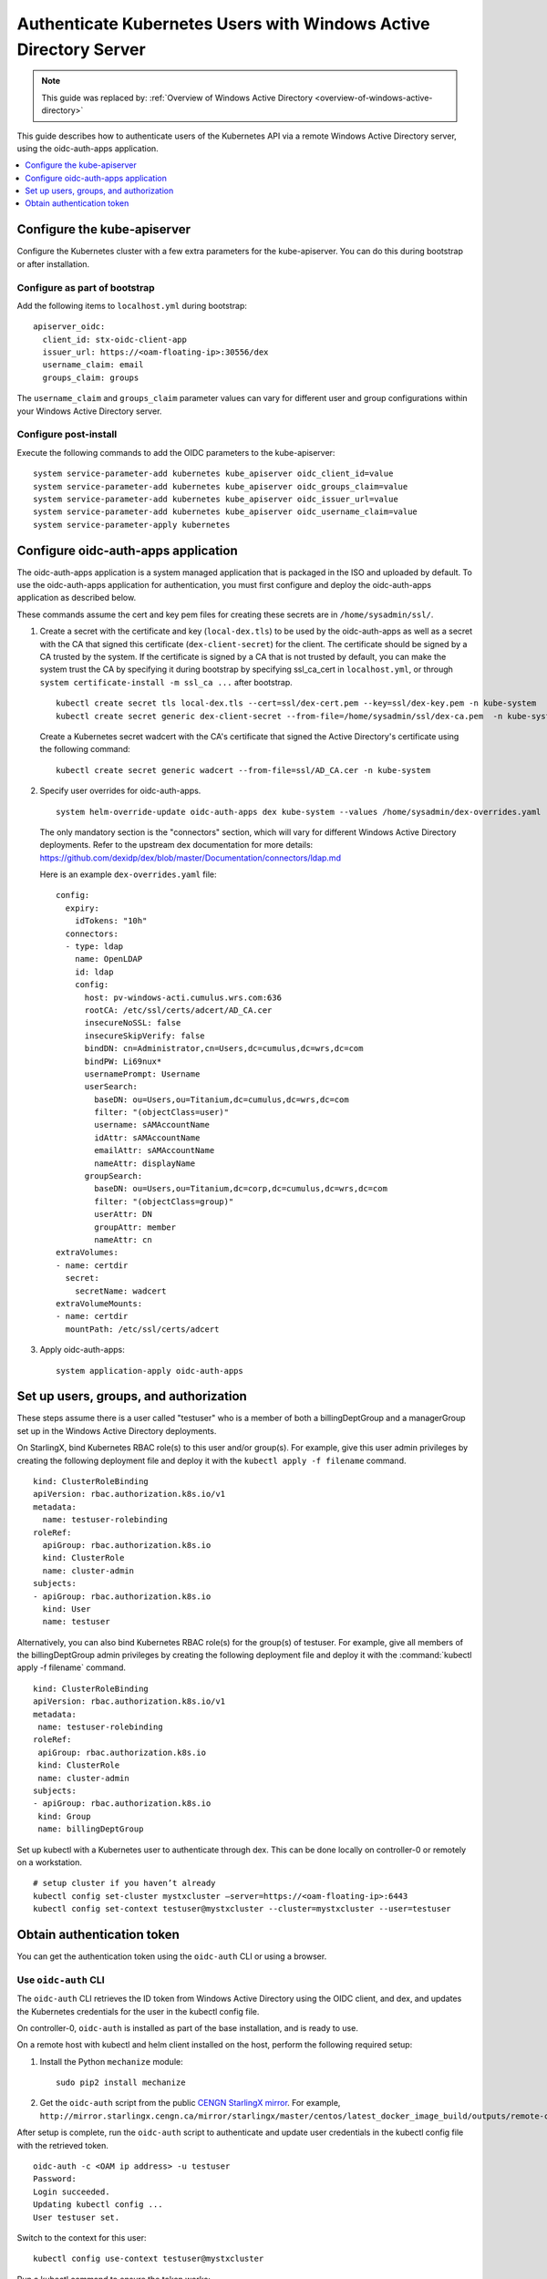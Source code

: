 ==================================================================
Authenticate Kubernetes Users with Windows Active Directory Server
==================================================================

.. note::

   This guide was replaced by:
   :ref:`Overview of Windows Active Directory <overview-of-windows-active-directory>`

This guide describes how to authenticate users of the Kubernetes API via a
remote Windows Active Directory server, using the oidc-auth-apps application.

.. contents::
   :local:
   :depth: 1

----------------------------
Configure the kube-apiserver
----------------------------

Configure the Kubernetes cluster with a few extra parameters for the
kube-apiserver. You can do this during bootstrap or after installation.

~~~~~~~~~~~~~~~~~~~~~~~~~~~~~~
Configure as part of bootstrap
~~~~~~~~~~~~~~~~~~~~~~~~~~~~~~

Add the following items to ``localhost.yml`` during bootstrap:

::

    apiserver_oidc:
      client_id: stx-oidc-client-app
      issuer_url: https://<oam-floating-ip>:30556/dex
      username_claim: email
      groups_claim: groups

The ``username_claim`` and ``groups_claim`` parameter values can vary for
different user and group configurations within your Windows Active Directory
server.

~~~~~~~~~~~~~~~~~~~~~~
Configure post-install
~~~~~~~~~~~~~~~~~~~~~~

Execute the following commands to add the OIDC parameters to the kube-apiserver:

::

    system service-parameter-add kubernetes kube_apiserver oidc_client_id=value
    system service-parameter-add kubernetes kube_apiserver oidc_groups_claim=value
    system service-parameter-add kubernetes kube_apiserver oidc_issuer_url=value
    system service-parameter-add kubernetes kube_apiserver oidc_username_claim=value
    system service-parameter-apply kubernetes


------------------------------------
Configure oidc-auth-apps application
------------------------------------

The oidc-auth-apps application is a system managed application that is
packaged in the ISO and uploaded by default. To use the oidc-auth-apps
application for authentication, you must first configure and deploy the
oidc-auth-apps application as described below.

These commands assume the cert and key pem files for creating these secrets
are in ``/home/sysadmin/ssl/``.

#.  Create a secret with the certificate and key (``local-dex.tls``) to be used
    by the oidc-auth-apps as well as a secret with the CA that signed this
    certificate (``dex-client-secret``) for the client. The certificate should
    be signed by a CA trusted by the system. If the certificate is signed by a
    CA that is not trusted by default, you can make the system trust the CA
    by specifying it during bootstrap by specifying ssl_ca_cert in
    ``localhost.yml``, or through ``system certificate-install -m ssl_ca ...``
    after bootstrap.

    ::

        kubectl create secret tls local-dex.tls --cert=ssl/dex-cert.pem --key=ssl/dex-key.pem -n kube-system
        kubectl create secret generic dex-client-secret --from-file=/home/sysadmin/ssl/dex-ca.pem  -n kube-system

    Create a Kubernetes secret wadcert with the CA's certificate that signed the
    Active Directory's certificate using the following command:

    ::

        kubectl create secret generic wadcert --from-file=ssl/AD_CA.cer -n kube-system

#.  Specify user overrides for oidc-auth-apps.

    ::

        system helm-override-update oidc-auth-apps dex kube-system --values /home/sysadmin/dex-overrides.yaml

    The only mandatory section is the "connectors" section, which will vary for
    different Windows Active Directory deployments. Refer to the upstream dex
    documentation for more details:
    https://github.com/dexidp/dex/blob/master/Documentation/connectors/ldap.md

    Here is an example ``dex-overrides.yaml`` file:

    ::

      config:
        expiry:
          idTokens: "10h"
        connectors:
        - type: ldap
          name: OpenLDAP
          id: ldap
          config:
            host: pv-windows-acti.cumulus.wrs.com:636
            rootCA: /etc/ssl/certs/adcert/AD_CA.cer
            insecureNoSSL: false
            insecureSkipVerify: false
            bindDN: cn=Administrator,cn=Users,dc=cumulus,dc=wrs,dc=com
            bindPW: Li69nux*
            usernamePrompt: Username
            userSearch:
              baseDN: ou=Users,ou=Titanium,dc=cumulus,dc=wrs,dc=com
              filter: "(objectClass=user)"
              username: sAMAccountName
              idAttr: sAMAccountName
              emailAttr: sAMAccountName
              nameAttr: displayName
            groupSearch:
              baseDN: ou=Users,ou=Titanium,dc=corp,dc=cumulus,dc=wrs,dc=com
              filter: "(objectClass=group)"
              userAttr: DN
              groupAttr: member
              nameAttr: cn
      extraVolumes:
      - name: certdir
        secret:
          secretName: wadcert
      extraVolumeMounts:
      - name: certdir
        mountPath: /etc/ssl/certs/adcert

#.  Apply oidc-auth-apps:

    ::

        system application-apply oidc-auth-apps


---------------------------------------
Set up users, groups, and authorization
---------------------------------------

These steps assume there is a user called "testuser" who is a member of both a
billingDeptGroup and a managerGroup set up in the Windows Active Directory
deployments.

On StarlingX, bind Kubernetes RBAC role(s) to this user and/or group(s). For
example, give this user admin privileges by creating the following deployment
file and deploy it with the ``kubectl apply -f filename`` command.

::

    kind: ClusterRoleBinding
    apiVersion: rbac.authorization.k8s.io/v1
    metadata:
      name: testuser-rolebinding
    roleRef:
      apiGroup: rbac.authorization.k8s.io
      kind: ClusterRole
      name: cluster-admin
    subjects:
    - apiGroup: rbac.authorization.k8s.io
      kind: User
      name: testuser

Alternatively, you can also bind Kubernetes RBAC role(s) for the group(s) of
testuser. For example, give all members of the billingDeptGroup admin
privileges by creating the following deployment file and deploy it with the
:command:`kubectl apply -f filename` command.

::

    kind: ClusterRoleBinding
    apiVersion: rbac.authorization.k8s.io/v1
    metadata:
     name: testuser-rolebinding
    roleRef:
     apiGroup: rbac.authorization.k8s.io
     kind: ClusterRole
     name: cluster-admin
    subjects:
    - apiGroup: rbac.authorization.k8s.io
     kind: Group
     name: billingDeptGroup

Set up kubectl with a Kubernetes user to authenticate through dex. This can be
done locally on controller-0 or remotely on a workstation.

::

    # setup cluster if you haven’t already
    kubectl config set-cluster mystxcluster –server=https://<oam-floating-ip>:6443
    kubectl config set-context testuser@mystxcluster --cluster=mystxcluster --user=testuser

---------------------------
Obtain authentication token
---------------------------

You can get the authentication token using the ``oidc-auth`` CLI or using a
browser.

~~~~~~~~~~~~~~~~~~~~~
Use ``oidc-auth`` CLI
~~~~~~~~~~~~~~~~~~~~~

The ``oidc-auth`` CLI retrieves the ID token from Windows Active Directory using
the OIDC client, and dex, and updates the Kubernetes credentials for the user in
the kubectl config file.

On controller-0, ``oidc-auth`` is installed as part of the base installation,
and is ready to use.

On a remote host with kubectl and helm client installed on the host, perform the
following required setup:

#.  Install the Python ``mechanize`` module:

    ::

      sudo pip2 install mechanize

#.  Get the ``oidc-auth`` script from the public
    `CENGN StarlingX mirror <http://mirror.starlingx.cengn.ca/mirror/starlingx/>`_.
    For example,
    ``http://mirror.starlingx.cengn.ca/mirror/starlingx/master/centos/latest_docker_image_build/outputs/remote-cli/``

After setup is complete, run the ``oidc-auth`` script to authenticate and update
user credentials in the kubectl config file with the retrieved token.

::

  oidc-auth -c <OAM ip address> -u testuser
  Password:
  Login succeeded.
  Updating kubectl config ...
  User testuser set.

Switch to the context for this user:

::

  kubectl config use-context testuser@mystxcluster

Run a kubectl command to ensure the token works:

::

  kubectl get pods --all-namespaces

~~~~~~~~~~~
Use browser
~~~~~~~~~~~

#.  From a browser, enter the following:

    ::

        https://oam-floating-ip-address:30555

#.  In the dialog box, enter your username, password and click Login.

    .. figure:: figures/k8s_auth_login.png
       :scale: 100%
       :alt: Login dialog box

    An ID token is displayed as shown below:

    ::

        ID Token:

        eyJhbGciOiJSUzI1NiIsImtpZCI6IjkwYTcyYmIwZTRjNTJhZDhiNGYxMmYxNzc3NTVmNDdmODc5M2ZkYTAifQ.eyJpc3MiOiJodHRwczovLzEwLjEwLjEwLjM6MzA1NTYvZGV4Iiwic3ViIjoiQ2dkbmQyRnBibVZ6RWdSc1pHRnciLCJhdWQiOiJzdHgtb2lkYy1jbGllbnQtYXBwIiwiZXhwIjoxNTgwODQ4NTkzLCJpYXQiOjE1ODA3NjIxOTMsImF0X2hhc2giOiJNU0YtNDBpOWVuM1QyVjdUMWdSZW5RIiwiZW1haWwiOiJnd2FpbmVzIiwiZW1haWxfdmVyaWZpZWQiOnRydWUsIm5hbWUiOiJHcmVnb3J5IEEuIFdhaW5lcyJ9.oNIabUhd5wx3tFCIuewtzsbYfx1OsrGXtEUEPL0l5Y944WE2c1HP6YUHWxvYTMw1_Ldl-jx-koiYbiE8Eztgy9anfJqclUFa6xlxP666Z7AYxndsULylqzfT0dvySaddIEEYDffx7aH6g7q2PKZjMHFierRyqmCu8WTPRSNy3NymLmQaGGjUmFHqbvpEBgg_ytpsDgbRIpk1EbyP63l79hBNlRvcffTRLi3LYYRaJLgSbx2tha43OX5rKxylF_GrzZHaqxxT6MjIHKHagUrcqa054RwPWUHKyV26ErkMg6gN5uyMm462UtnW7jJucYrWBpbaWaj0U0OTWv_1NnKlJw

        Access Token:

        jwcj46v3vmumpixr54wbyrstf

        Claims:

        {
          "iss": "https://10.10.10.3:30556/dex",
          "sub": "Cgdnd2FpbmVzEgRsZGFw",
          "aud": "stx-oidc-client-app",
          "exp": 1580848593,
          "iat": 1580762193,
          "at_hash": "MSF-40i9en3T2V7T1gRenQ",
          "email": "testuser",
          "email_verified": true,
          "groups": [
            "billingDeptGroup",
            "managerGroup"
            ],
          "name": "testuser"
        }


#.  Set Kubernetes credentials with the above ID token:

    ::

        ~(keystone_admin)]$ TOKEN=<ID token string>
        ~(keystone_admin)]$ kubectl config setcredentials testuser --token $TOKEN

#.  Switch to the context for this user:

    ::

        ~(keystone_admin)]$ kubectl config use-context testuser@mystxcluster

#.  Run the command ``kubectl get pods --all-namespaces``.

This command should be successful because authentication is complete.


